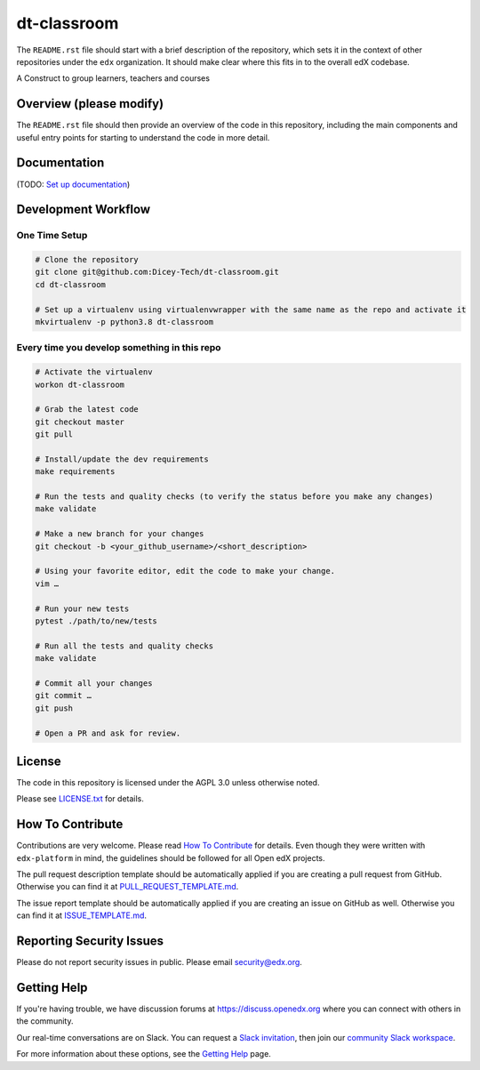 dt-classroom
=============================

|pypi-badge| |travis-badge| |codecov-badge| |doc-badge| |pyversions-badge|
|license-badge|

The ``README.rst`` file should start with a brief description of the repository,
which sets it in the context of other repositories under the ``edx``
organization. It should make clear where this fits in to the overall edX
codebase.

A Construct to group learners, teachers and courses

Overview (please modify)
------------------------

The ``README.rst`` file should then provide an overview of the code in this
repository, including the main components and useful entry points for starting
to understand the code in more detail.

Documentation
-------------

(TODO: `Set up documentation <https://openedx.atlassian.net/wiki/spaces/DOC/pages/21627535/Publish+Documentation+on+Read+the+Docs>`_)

Development Workflow
--------------------

One Time Setup
~~~~~~~~~~~~~~
.. code-block::

  # Clone the repository
  git clone git@github.com:Dicey-Tech/dt-classroom.git
  cd dt-classroom

  # Set up a virtualenv using virtualenvwrapper with the same name as the repo and activate it
  mkvirtualenv -p python3.8 dt-classroom


Every time you develop something in this repo
~~~~~~~~~~~~~~~~~~~~~~~~~~~~~~~~~~~~~~~~~~~~~
.. code-block::

  # Activate the virtualenv
  workon dt-classroom

  # Grab the latest code
  git checkout master
  git pull

  # Install/update the dev requirements
  make requirements

  # Run the tests and quality checks (to verify the status before you make any changes)
  make validate

  # Make a new branch for your changes
  git checkout -b <your_github_username>/<short_description>

  # Using your favorite editor, edit the code to make your change.
  vim …

  # Run your new tests
  pytest ./path/to/new/tests

  # Run all the tests and quality checks
  make validate

  # Commit all your changes
  git commit …
  git push

  # Open a PR and ask for review.

License
-------

The code in this repository is licensed under the AGPL 3.0 unless
otherwise noted.

Please see `LICENSE.txt <LICENSE.txt>`_ for details.

How To Contribute
-----------------

Contributions are very welcome.
Please read `How To Contribute <https://github.com/edx/edx-platform/blob/master/CONTRIBUTING.rst>`_ for details.
Even though they were written with ``edx-platform`` in mind, the guidelines
should be followed for all Open edX projects.

The pull request description template should be automatically applied if you are creating a pull request from GitHub. Otherwise you
can find it at `PULL_REQUEST_TEMPLATE.md <.github/PULL_REQUEST_TEMPLATE.md>`_.

The issue report template should be automatically applied if you are creating an issue on GitHub as well. Otherwise you
can find it at `ISSUE_TEMPLATE.md <.github/ISSUE_TEMPLATE.md>`_.

Reporting Security Issues
-------------------------

Please do not report security issues in public. Please email security@edx.org.

Getting Help
------------

If you're having trouble, we have discussion forums at https://discuss.openedx.org where you can connect with others in the community.

Our real-time conversations are on Slack. You can request a `Slack invitation`_, then join our `community Slack workspace`_.

For more information about these options, see the `Getting Help`_ page.

.. _Slack invitation: https://openedx-slack-invite.herokuapp.com/
.. _community Slack workspace: https://openedx.slack.com/
.. _Getting Help: https://openedx.org/getting-help

.. |pypi-badge| image:: https://img.shields.io/pypi/v/dt-classroom.svg
    :target: https://pypi.python.org/pypi/dt-classroom/
    :alt: PyPI

.. |travis-badge| image:: https://travis-ci.com/edx/dt-classroom.svg?branch=master
    :target: https://travis-ci.com/edx/dt-classroom
    :alt: Travis

.. |codecov-badge| image:: https://codecov.io/github/edx/dt-classroom/coverage.svg?branch=master
    :target: https://codecov.io/github/edx/dt-classroom?branch=master
    :alt: Codecov

.. |doc-badge| image:: https://readthedocs.org/projects/dt-classroom/badge/?version=latest
    :target: https://dt-classroom.readthedocs.io/en/latest/
    :alt: Documentation

.. |pyversions-badge| image:: https://img.shields.io/pypi/pyversions/dt-classroom.svg
    :target: https://pypi.python.org/pypi/dt-classroom/
    :alt: Supported Python versions

.. |license-badge| image:: https://img.shields.io/github/license/edx/dt-classroom.svg
    :target: https://github.com/edx/dt-classroom/blob/master/LICENSE.txt
    :alt: License
